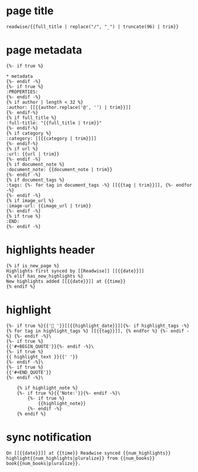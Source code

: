 * page title

#+BEGIN_SRC jinja
readwise/{{full_title | replace("/", "_") | truncate(96) | trim}}
#+END_SRC
* page metadata

#+BEGIN_SRC jinja
{%- if true %}

* metadata
{%- endif -%}
{%- if true %}
:PROPERTIES:
{%- endif -%}
{% if author | length < 32 %}
:author: [[{{author.replace('@', '') | trim}}]]
{%- endif-%}
{% if full_title %}
:full-title: "{{full_title | trim}}"
{%- endif-%}
{% if category %}
:category: [[{{category | trim}}]]
{%- endif-%}
{% if url %}
:url: {{url | trim}}
{%- endif -%}
{% if document_note %}
:document_note: {{document_note | trim}}
{%- endif -%}
{% if document_tags %}
:tags: {%- for tag in document_tags -%} [[{{tag | trim}}]], {%- endfor -%} 
{%- endif -%}
{% if image_url %}
:image-url: {{image_url | trim}}
{%- endif -%}
{% if true %}
:END:
{%- endif -%}
#+END_SRC
* highlights header

#+BEGIN_SRC jinja
{% if is_new_page %}
Highlights first synced by [[Readwise]] [[{{date}}]]
{% elif has_new_highlights %}
New highlights added [[{{date}}]] at {{time}}
{% endif %}
#+END_SRC
* highlight

#+BEGIN_SRC jinja
{%- if true %}{{'📌 '}}[[{{highlight_date}}]]{%- if highlight_tags -%}{% for tag in highlight_tags %} [[{{tag}}]], {% endfor %} {%- endif -%} {%- endif -%}\ 
{%- if true %}
{{'#+BEGIN_QUOTE'}}{%- endif -%}\ 
{%- if true %}
{{ highlight_text }}{{' '}}
{%- endif -%}\ 
{%- if true %}
{{'#+END_QUOTE'}}
{%- endif -%}\ 

    {% if highlight_note %}
    {%- if true %}{{'Note:'}}{%- endif -%}\ 
        {%- if true %}
            {{highlight_note}}
        {%- endif -%}
    {% endif %}
#+END_SRC
* sync notification

#+BEGIN_SRC jinja
On [[{{date}}]] at {{time}} Readwise synced {{num_highlights}} highlight{{num_highlights|pluralize}} from {{num_books}} book{{num_books|pluralize}}.
#+END_SRC